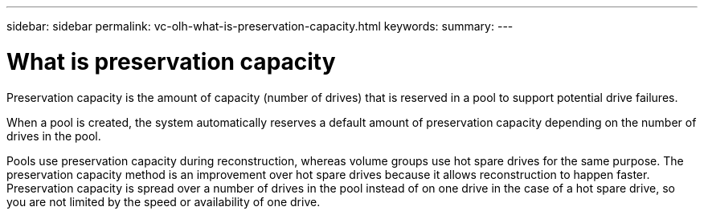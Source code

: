 ---
sidebar: sidebar
permalink: vc-olh-what-is-preservation-capacity.html
keywords:
summary:
---

= What is preservation capacity
:hardbreaks:
:nofooter:
:icons: font
:linkattrs:
:imagesdir: ./media/

//
// This file was created with NDAC Version 2.0 (August 17, 2020)
//
// 2022-03-25 16:38:48.427690
//

[.lead]
Preservation capacity is the amount of capacity (number of drives) that is reserved in a pool to support potential drive failures.

When a pool is created, the system automatically reserves a default amount of preservation capacity depending on the number of drives in the pool.

Pools use preservation capacity during reconstruction, whereas volume groups use hot spare drives for the same purpose. The preservation capacity method is an improvement over hot spare drives because it allows reconstruction to happen faster. Preservation capacity is spread over a number of drives in the pool instead of on one drive in the case of a hot spare drive, so you are not limited by the speed or availability of one drive.
